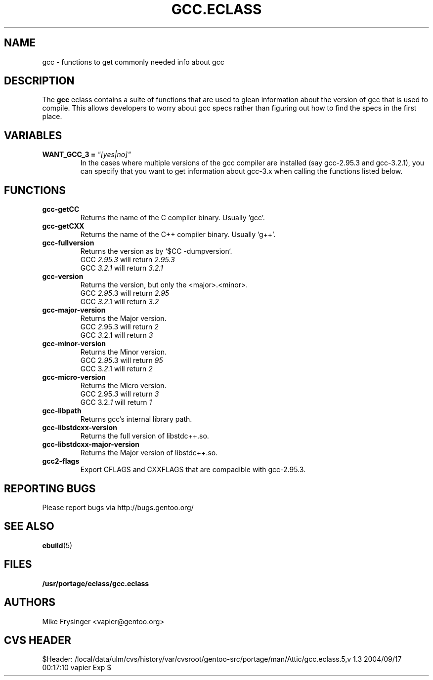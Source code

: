 .TH "GCC.ECLASS" "5" "Jun 2003" "Portage 2.0.51" "portage"
.SH "NAME"
gcc \- functions to get commonly needed info about gcc
.SH "DESCRIPTION"
The \fBgcc\fR eclass contains a suite of functions that are used to
glean information about the version of gcc that is used to compile.  
This allows developers to worry about gcc specs rather than figuring
out how to find the specs in the first place.
.SH "VARIABLES"
.TP
.B WANT_GCC_3 = \fI"[yes|no]"\fR
In the cases where multiple versions of the gcc compiler are
installed (say gcc-2.95.3 and gcc-3.2.1), you can specify that
you want to get information about gcc-3.x when calling the functions
listed below.
.SH "FUNCTIONS"
.TP
.B gcc-getCC
Returns the name of the C compiler binary.  Usually 'gcc'.
.TP
.B gcc-getCXX
Returns the name of the C++ compiler binary.  Usually 'g++'.
.TP
.B gcc-fullversion
Returns the version as by `$CC -dumpversion`.
.br
GCC \fI2.95.3\fR will return \fI2.95.3\fR
.br
GCC \fI3.2.1\fR will return \fI3.2.1\fR
.TP
.B gcc-version
Returns the version, but only the <major>.<minor>.
.br
GCC \fI2.95\fR.3 will return \fI2.95\fR
.br
GCC \fI3.2\fR.1 will return \fI3.2\fR
.TP
.B gcc-major-version
Returns the Major version.
.br
GCC \fI2\fR.95.3 will return \fI2\fR
.br
GCC \fI3\fR.2.1 will return \fI3\fR
.TP
.B gcc-minor-version
Returns the Minor version.
.br
GCC 2.\fI95\fR.3 will return \fI95\fR
.br
GCC 3.\fI2\fR.1 will return \fI2\fR
.TP
.B gcc-micro-version
Returns the Micro version.
.br
GCC 2.95.\fI3\fR will return \fI3\fR
.br
GCC 3.2.\fI1\fR will return \fI1\fR
.TP
.B gcc-libpath
Returns gcc's internal library path.
.TP
.B gcc-libstdcxx-version
Returns the full version of libstdc++.so.
.TP
.B gcc-libstdcxx-major-version
Returns the Major version of libstdc++.so.
.TP
.B gcc2-flags
Export CFLAGS and CXXFLAGS that are compadible with gcc-2.95.3.
.SH "REPORTING BUGS"
Please report bugs via http://bugs.gentoo.org/
.SH "SEE ALSO"
.BR ebuild (5)
.SH "FILES"
.BR /usr/portage/eclass/gcc.eclass
.SH "AUTHORS"
Mike Frysinger <vapier@gentoo.org>
.SH "CVS HEADER"
$Header: /local/data/ulm/cvs/history/var/cvsroot/gentoo-src/portage/man/Attic/gcc.eclass.5,v 1.3 2004/09/17 00:17:10 vapier Exp $
